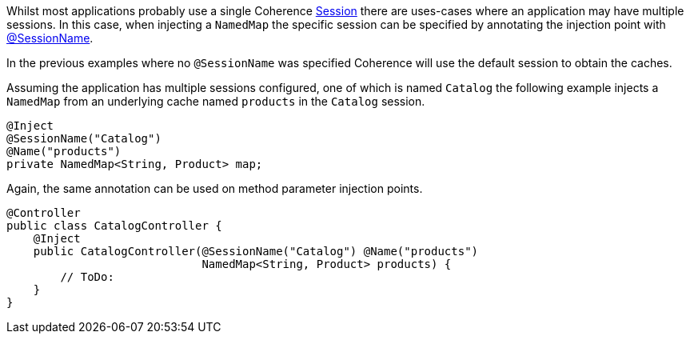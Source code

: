Whilst most applications probably use a single Coherence link:{coherenceApi}/com/tangosol/net/Session.html[Session] there are uses-cases where an application may
have multiple sessions. In this case, when injecting a `NamedMap` the specific session can be specified
by annotating the injection point with link:{api}/io/micronaut/coherence/annotation/SessionName.html[@SessionName].

In the previous examples where no `@SessionName` was specified Coherence will use the default session to obtain the caches.

Assuming the application has multiple sessions configured, one of which is named `Catalog` the following example
injects a `NamedMap` from an underlying cache named `products` in the `Catalog` session.

[source,java]
----
@Inject
@SessionName("Catalog")
@Name("products")
private NamedMap<String, Product> map;
----

Again, the same annotation can be used on method parameter injection points.
[source,java]
----
@Controller
public class CatalogController {
    @Inject
    public CatalogController(@SessionName("Catalog") @Name("products")
                             NamedMap<String, Product> products) {
        // ToDo:
    }
}
----
